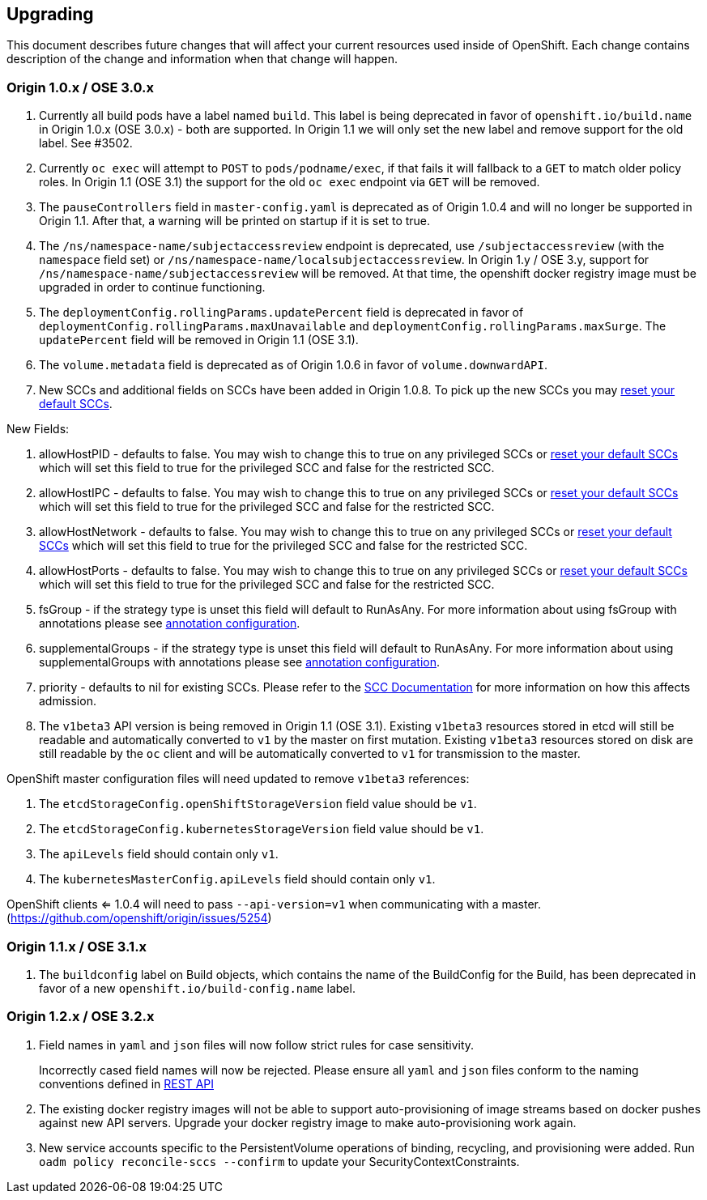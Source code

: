 [[upgrading]]
Upgrading
---------

This document describes future changes that will affect your current
resources used inside of OpenShift. Each change contains description of
the change and information when that change will happen.

[[origin-1.0.x-ose-3.0.x]]
Origin 1.0.x / OSE 3.0.x
~~~~~~~~~~~~~~~~~~~~~~~~

1.  Currently all build pods have a label named `build`. This label is
being deprecated in favor of `openshift.io/build.name` in Origin 1.0.x
(OSE 3.0.x) - both are supported. In Origin 1.1 we will only set the new
label and remove support for the old label. See #3502.

2.  Currently `oc exec` will attempt to `POST` to `pods/podname/exec`,
if that fails it will fallback to a `GET` to match older policy roles.
In Origin 1.1 (OSE 3.1) the support for the old `oc exec` endpoint via
`GET` will be removed.

3.  The `pauseControllers` field in `master-config.yaml` is deprecated
as of Origin 1.0.4 and will no longer be supported in Origin 1.1. After
that, a warning will be printed on startup if it is set to true.

4.  The `/ns/namespace-name/subjectaccessreview` endpoint is deprecated,
use `/subjectaccessreview` (with the `namespace` field set) or
`/ns/namespace-name/localsubjectaccessreview`. In Origin 1.y / OSE 3.y,
support for `/ns/namespace-name/subjectaccessreview` will be removed. At
that time, the openshift docker registry image must be upgraded in order
to continue functioning.

5.  The `deploymentConfig.rollingParams.updatePercent` field is
deprecated in favor of `deploymentConfig.rollingParams.maxUnavailable`
and `deploymentConfig.rollingParams.maxSurge`. The `updatePercent` field
will be removed in Origin 1.1 (OSE 3.1).

6.  The `volume.metadata` field is deprecated as of Origin 1.0.6 in
favor of `volume.downwardAPI`.

7.  New SCCs and additional fields on SCCs have been added in Origin
1.0.8. To pick up the new SCCs you may
https://docs.openshift.org/latest/admin_guide/manage_scc.html#updating-the-default-security-context-constraints[reset
your default SCCs].

New Fields:

1.  allowHostPID - defaults to false. You may wish to change this to
true on any privileged SCCs or
https://docs.openshift.org/latest/admin_guide/manage_scc.html#updating-the-default-security-context-constraints[reset
your default SCCs] which will set this field to true for the privileged
SCC and false for the restricted SCC.

2.  allowHostIPC - defaults to false. You may wish to change this to
true on any privileged SCCs or
https://docs.openshift.org/latest/admin_guide/manage_scc.html#updating-the-default-security-context-constraints[reset
your default SCCs] which will set this field to true for the privileged
SCC and false for the restricted SCC.

3.  allowHostNetwork - defaults to false. You may wish to change this to
true on any privileged SCCs or
https://docs.openshift.org/latest/admin_guide/manage_scc.html#updating-the-default-security-context-constraints[reset
your default SCCs] which will set this field to true for the privileged
SCC and false for the restricted SCC.

4.  allowHostPorts - defaults to false. You may wish to change this to
true on any privileged SCCs or
https://docs.openshift.org/latest/admin_guide/manage_scc.html#updating-the-default-security-context-constraints[reset
your default SCCs] which will set this field to true for the privileged
SCC and false for the restricted SCC.

5.  fsGroup - if the strategy type is unset this field will default to
RunAsAny. For more information about using fsGroup with annotations
please see
https://docs.openshift.org/latest/architecture/additional_concepts/authorization.html#understanding-pre-allocated-values-and-security-context-constraints[annotation
configuration].

6.  supplementalGroups - if the strategy type is unset this field will
default to RunAsAny. For more information about using supplementalGroups
with annotations please see
https://docs.openshift.org/latest/architecture/additional_concepts/authorization.html#understanding-pre-allocated-values-and-security-context-constraints[annotation
configuration].

7.  priority - defaults to nil for existing SCCs. Please refer to the
https://docs.openshift.org/latest/architecture/additional_concepts/authorization.html#security-context-constraints[SCC
Documentation] for more information on how this affects admission.

8.  The `v1beta3` API version is being removed in Origin 1.1 (OSE 3.1).
Existing `v1beta3` resources stored in etcd will still be readable and
automatically converted to `v1` by the master on first mutation.
Existing `v1beta3` resources stored on disk are still readable by the
`oc` client and will be automatically converted to `v1` for transmission
to the master.

OpenShift master configuration files will need updated to remove
`v1beta3` references:

1.  The `etcdStorageConfig.openShiftStorageVersion` field value should
be `v1`.

2.  The `etcdStorageConfig.kubernetesStorageVersion` field value should
be `v1`.

3.  The `apiLevels` field should contain only `v1`.

4.  The `kubernetesMasterConfig.apiLevels` field should contain only
`v1`.

OpenShift clients <= 1.0.4 will need to pass `--api-version=v1` when
communicating with a master.
(https://github.com/openshift/origin/issues/5254)

[[origin-1.1.x-ose-3.1.x]]
Origin 1.1.x / OSE 3.1.x
~~~~~~~~~~~~~~~~~~~~~~~~

1.  The `buildconfig` label on Build objects, which contains the name of
the BuildConfig for the Build, has been deprecated in favor of a new
`openshift.io/build-config.name` label.

[[origin-1.2.x-ose-3.2.x]]
Origin 1.2.x / OSE 3.2.x
~~~~~~~~~~~~~~~~~~~~~~~~

1.  Field names in `yaml` and `json` files will now follow strict rules
for case sensitivity.
+
Incorrectly cased field names will now be rejected. Please ensure all
`yaml` and `json` files conform to the naming conventions defined in
https://docs.openshift.org/latest/rest_api/index.html[REST API]

2.  The existing docker registry images will not be able to support
auto-provisioning of image streams based on docker pushes against new
API servers. Upgrade your docker registry image to make
auto-provisioning work again.

3.  New service accounts specific to the PersistentVolume operations of
binding, recycling, and provisioning were added. Run
`oadm policy reconcile-sccs --confirm` to update your
SecurityContextConstraints.
